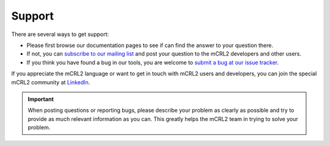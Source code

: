 Support
=======

There are several ways to get support:

- Please first browse our documentation pages to see if can find the answer to
  your question there.
- If not, you can `subscribe to our mailing list 
  <http://listserver.tue.nl/mailman/listinfo/mcrl2-users>`_ and post your
  question to the mCRL2 developers and other users.
- If you think you have found a bug in our tools, you are welcome to 
  `submit a bug at our issue tracker <https://svn.win.tue.nl/trac/MCRL2>`_.

If you appreciate the mCRL2 language or want to get in touch with mCRL2 users
and developers, you can join the special mCRL2 community at
`LinkedIn <http://www.linkedin.com/e/gis/1026507>`_.
 
.. important::

   When posting questions or reporting bugs, please describe your problem as 
   clearly as possible and try to provide as much relevant information as you
   can. This greatly helps the mCRL2 team in trying to solve your problem.
